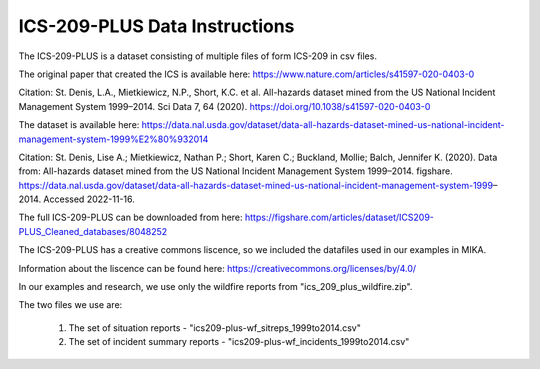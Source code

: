 ICS-209-PLUS Data Instructions
==============================

The ICS-209-PLUS is a dataset consisting of multiple files of form ICS-209 in csv files. 

The original paper that created the ICS is available here:
https://www.nature.com/articles/s41597-020-0403-0 

Citation: St. Denis, L.A., Mietkiewicz, N.P., Short, K.C. et al. All-hazards dataset mined from the US National Incident Management System 1999–2014. Sci Data 7, 64 (2020). https://doi.org/10.1038/s41597-020-0403-0

The dataset is available here:
https://data.nal.usda.gov/dataset/data-all-hazards-dataset-mined-us-national-incident-management-system-1999%E2%80%932014

Citation: St. Denis, Lise A.; Mietkiewicz, Nathan P.; Short, Karen C.; Buckland, Mollie; Balch, Jennifer K. (2020). Data from: All-hazards dataset mined from the US National Incident Management System 1999–2014. figshare. https://data.nal.usda.gov/dataset/data-all-hazards-dataset-mined-us-national-incident-management-system-1999–2014. Accessed 2022-11-16.

The full ICS-209-PLUS can be downloaded from here:
https://figshare.com/articles/dataset/ICS209-PLUS_Cleaned_databases/8048252

The ICS-209-PLUS has a creative commons liscence, so we included the datafiles used in our examples in MIKA.

Information about the liscence can be found here:
https://creativecommons.org/licenses/by/4.0/ 

In our examples and research, we use only the wildfire reports from "ics_209_plus_wildfire.zip".

The two files we use are:

 1. The set of situation reports - "ics209-plus-wf_sitreps_1999to2014.csv"
 2. The set of incident summary reports - "ics209-plus-wf_incidents_1999to2014.csv"